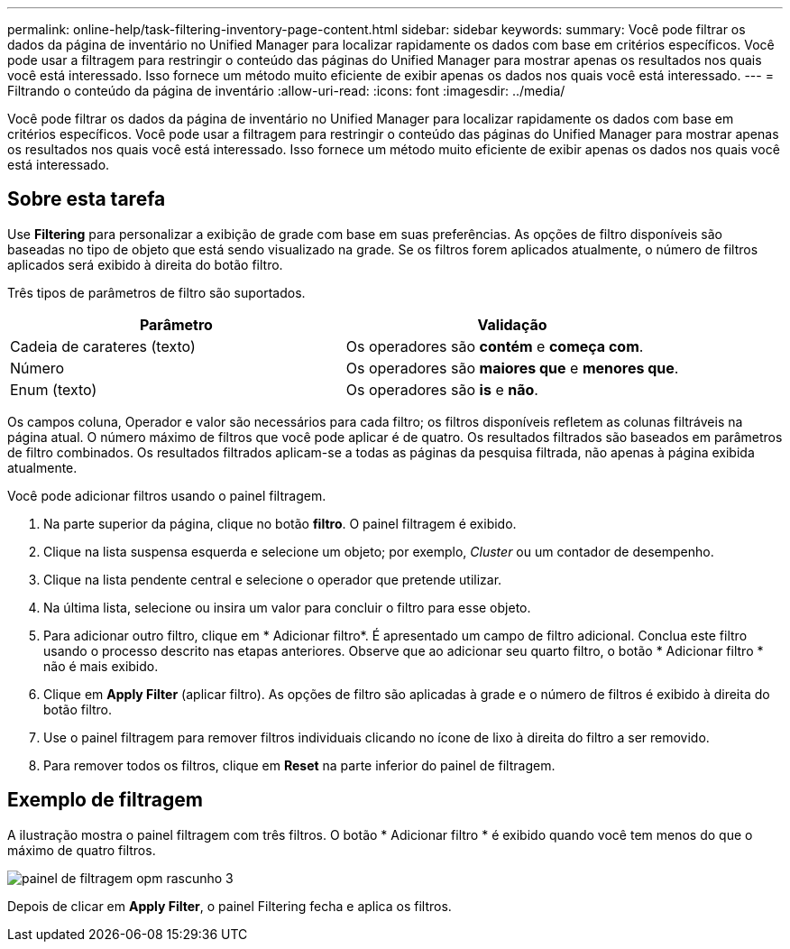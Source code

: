 ---
permalink: online-help/task-filtering-inventory-page-content.html 
sidebar: sidebar 
keywords:  
summary: Você pode filtrar os dados da página de inventário no Unified Manager para localizar rapidamente os dados com base em critérios específicos. Você pode usar a filtragem para restringir o conteúdo das páginas do Unified Manager para mostrar apenas os resultados nos quais você está interessado. Isso fornece um método muito eficiente de exibir apenas os dados nos quais você está interessado. 
---
= Filtrando o conteúdo da página de inventário
:allow-uri-read: 
:icons: font
:imagesdir: ../media/


[role="lead"]
Você pode filtrar os dados da página de inventário no Unified Manager para localizar rapidamente os dados com base em critérios específicos. Você pode usar a filtragem para restringir o conteúdo das páginas do Unified Manager para mostrar apenas os resultados nos quais você está interessado. Isso fornece um método muito eficiente de exibir apenas os dados nos quais você está interessado.



== Sobre esta tarefa

Use *Filtering* para personalizar a exibição de grade com base em suas preferências. As opções de filtro disponíveis são baseadas no tipo de objeto que está sendo visualizado na grade. Se os filtros forem aplicados atualmente, o número de filtros aplicados será exibido à direita do botão filtro.

Três tipos de parâmetros de filtro são suportados.

[cols="1a,1a"]
|===
| Parâmetro | Validação 


 a| 
Cadeia de carateres (texto)
 a| 
Os operadores são *contém* e *começa com*.



 a| 
Número
 a| 
Os operadores são *maiores que* e *menores que*.



 a| 
Enum (texto)
 a| 
Os operadores são *is* e *não*.

|===
Os campos coluna, Operador e valor são necessários para cada filtro; os filtros disponíveis refletem as colunas filtráveis na página atual. O número máximo de filtros que você pode aplicar é de quatro. Os resultados filtrados são baseados em parâmetros de filtro combinados. Os resultados filtrados aplicam-se a todas as páginas da pesquisa filtrada, não apenas à página exibida atualmente.

Você pode adicionar filtros usando o painel filtragem.

. Na parte superior da página, clique no botão *filtro*. O painel filtragem é exibido.
. Clique na lista suspensa esquerda e selecione um objeto; por exemplo, _Cluster_ ou um contador de desempenho.
. Clique na lista pendente central e selecione o operador que pretende utilizar.
. Na última lista, selecione ou insira um valor para concluir o filtro para esse objeto.
. Para adicionar outro filtro, clique em * Adicionar filtro*. É apresentado um campo de filtro adicional. Conclua este filtro usando o processo descrito nas etapas anteriores. Observe que ao adicionar seu quarto filtro, o botão * Adicionar filtro * não é mais exibido.
. Clique em *Apply Filter* (aplicar filtro). As opções de filtro são aplicadas à grade e o número de filtros é exibido à direita do botão filtro.
. Use o painel filtragem para remover filtros individuais clicando no ícone de lixo à direita do filtro a ser removido.
. Para remover todos os filtros, clique em *Reset* na parte inferior do painel de filtragem.




== Exemplo de filtragem

A ilustração mostra o painel filtragem com três filtros. O botão * Adicionar filtro * é exibido quando você tem menos do que o máximo de quatro filtros.

image::../media/opm-filtering-panel-draft-3.gif[painel de filtragem opm rascunho 3]

Depois de clicar em *Apply Filter*, o painel Filtering fecha e aplica os filtros.
